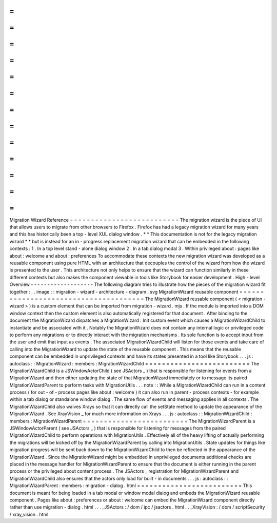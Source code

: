=
=
=
=
=
=
=
=
=
=
=
=
=
=
=
=
=
=
=
=
=
=
=
=
=
=
Migration
Wizard
Reference
=
=
=
=
=
=
=
=
=
=
=
=
=
=
=
=
=
=
=
=
=
=
=
=
=
=
The
migration
wizard
is
the
piece
of
UI
that
allows
users
to
migrate
from
other
browsers
to
Firefox
.
Firefox
has
had
a
legacy
migration
wizard
for
many
years
and
this
has
historically
been
a
top
-
level
XUL
dialog
window
.
*
*
This
documentation
is
not
for
the
legacy
migration
wizard
*
*
but
is
instead
for
an
in
-
progress
replacement
migration
wizard
that
can
be
embedded
in
the
following
contexts
:
1
.
In
a
top
level
stand
-
alone
dialog
window
2
.
In
a
tab
dialog
modal
3
.
Within
privileged
about
:
pages
like
about
:
welcome
and
about
:
preferences
To
accommodate
these
contexts
the
new
migration
wizard
was
developed
as
a
reusable
component
using
pure
HTML
with
an
architecture
that
decouples
the
control
of
the
wizard
from
how
the
wizard
is
presented
to
the
user
.
This
architecture
not
only
helps
to
ensure
that
the
wizard
can
function
similarly
in
these
different
contexts
but
also
makes
the
component
viewable
in
tools
like
Storybook
for
easier
development
.
High
-
level
Overview
-
-
-
-
-
-
-
-
-
-
-
-
-
-
-
-
-
-
-
The
following
diagram
tries
to
illustrate
how
the
pieces
of
the
migration
wizard
fit
together
:
.
.
image
:
:
migration
-
wizard
-
architecture
-
diagram
.
svg
MigrationWizard
reusable
component
=
=
=
=
=
=
=
=
=
=
=
=
=
=
=
=
=
=
=
=
=
=
=
=
=
=
=
=
=
=
=
=
=
=
=
=
=
=
The
MigrationWizard
reusable
component
(
<
migration
-
wizard
>
)
is
a
custom
element
that
can
be
imported
from
migration
-
wizard
.
mjs
.
If
the
module
is
imported
into
a
DOM
window
context
then
the
custom
element
is
also
automatically
registered
for
that
document
.
After
binding
to
the
document
the
MigrationWizard
dispatches
a
MigrationWizard
:
Init
custom
event
which
causes
a
MigrationWizardChild
to
instantiate
and
be
associated
with
it
.
Notably
the
MigrationWizard
does
not
contain
any
internal
logic
or
privileged
code
to
perform
any
migrations
or
to
directly
interact
with
the
migration
mechanisms
.
Its
sole
function
is
to
accept
input
from
the
user
and
emit
that
input
as
events
.
The
associated
MigrationWizardChild
will
listen
for
those
events
and
take
care
of
calling
into
the
MigrationWizard
to
update
the
state
of
the
reusable
component
.
This
means
that
the
reusable
component
can
be
embedded
in
unprivileged
contexts
and
have
its
states
presented
in
a
tool
like
Storybook
.
.
.
js
:
autoclass
:
:
MigrationWizard
:
members
:
MigrationWizardChild
=
=
=
=
=
=
=
=
=
=
=
=
=
=
=
=
=
=
=
=
=
=
=
=
=
The
MigrationWizardChild
is
a
JSWindowActorChild
(
see
JSActors
_
)
that
is
responsible
for
listening
for
events
from
a
MigrationWizard
and
then
either
updating
the
state
of
that
MigrationWizard
immediately
or
to
message
its
paired
MigrationWizardParent
to
perform
tasks
with
MigrationUtils
.
.
.
note
:
:
While
a
MigrationWizardChild
can
run
in
a
content
process
(
for
out
-
of
-
process
pages
like
about
:
welcome
)
it
can
also
run
in
parent
-
process
contexts
-
for
example
within
a
tab
dialog
or
standalone
window
dialog
.
The
same
flow
of
events
and
messaging
applies
in
all
contexts
.
The
MigrationWizardChild
also
waives
Xrays
so
that
it
can
directly
call
the
setState
method
to
update
the
appearance
of
the
MigrationWizard
.
See
XrayVision
_
for
much
more
information
on
Xrays
.
.
.
js
:
autoclass
:
:
MigrationWizardChild
:
members
:
MigrationWizardParent
=
=
=
=
=
=
=
=
=
=
=
=
=
=
=
=
=
=
=
=
=
=
=
=
=
The
MigrationWizardParent
is
a
JSWindowActorParent
(
see
JSActors
_
)
that
is
responsible
for
listening
for
messages
from
the
paired
MigrationWizardChild
to
perform
operations
with
MigrationUtils
.
Effectively
all
of
the
heavy
lifting
of
actually
performing
the
migrations
will
be
kicked
off
by
the
MigrationWizardParent
by
calling
into
MigrationUtils
.
State
updates
for
things
like
migration
progress
will
be
sent
back
down
to
the
MigrationWizardChild
to
then
be
reflected
in
the
appearance
of
the
MigrationWizard
.
Since
the
MigrationWizard
might
be
embedded
in
unprivileged
documents
additional
checks
are
placed
in
the
message
handler
for
MigrationWizardParent
to
ensure
that
the
document
is
either
running
in
the
parent
process
or
the
privileged
about
content
process
.
The
JSActors
_
registration
for
MigrationWizardParent
and
MigrationWizardChild
also
ensures
that
the
actors
only
load
for
built
-
in
documents
.
.
.
js
:
autoclass
:
:
MigrationWizardParent
:
members
:
migration
-
dialog
.
html
=
=
=
=
=
=
=
=
=
=
=
=
=
=
=
=
=
=
=
=
=
=
=
=
=
This
document
is
meant
for
being
loaded
in
a
tab
modal
or
window
modal
dialog
and
embeds
the
MigrationWizard
reusable
component
.
Pages
like
about
:
preferences
or
about
:
welcome
can
embed
the
MigrationWizard
component
directly
rather
than
use
migration
-
dialog
.
html
.
.
.
_JSActors
:
/
dom
/
ipc
/
jsactors
.
html
.
.
_XrayVision
:
/
dom
/
scriptSecurity
/
xray_vision
.
html
